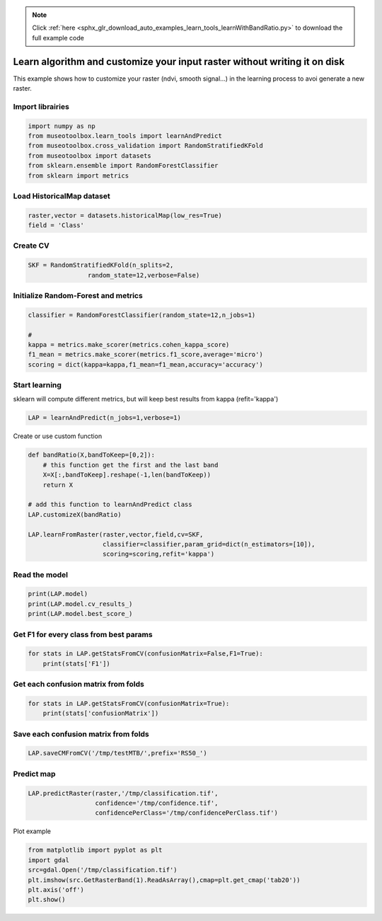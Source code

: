 .. note::
    :class: sphx-glr-download-link-note

    Click :ref:`here <sphx_glr_download_auto_examples_learn_tools_learnWithBandRatio.py>` to download the full example code
.. rst-class:: sphx-glr-example-title

.. _sphx_glr_auto_examples_learn_tools_learnWithBandRatio.py:


Learn algorithm and customize your input raster without writing it on disk
=============================================================================

This example shows how to customize your raster (ndvi, smooth signal...) in the 
learning process to avoi generate a new raster.


Import librairies
-------------------------------------------


.. code-block:: default


    import numpy as np
    from museotoolbox.learn_tools import learnAndPredict
    from museotoolbox.cross_validation import RandomStratifiedKFold
    from museotoolbox import datasets
    from sklearn.ensemble import RandomForestClassifier
    from sklearn import metrics







Load HistoricalMap dataset
-------------------------------------------


.. code-block:: default


    raster,vector = datasets.historicalMap(low_res=True)
    field = 'Class'







Create CV
-------------------------------------------


.. code-block:: default


    SKF = RandomStratifiedKFold(n_splits=2,
                    random_state=12,verbose=False)







Initialize Random-Forest and metrics
--------------------------------------


.. code-block:: default


    classifier = RandomForestClassifier(random_state=12,n_jobs=1)

    # 
    kappa = metrics.make_scorer(metrics.cohen_kappa_score)
    f1_mean = metrics.make_scorer(metrics.f1_score,average='micro')
    scoring = dict(kappa=kappa,f1_mean=f1_mean,accuracy='accuracy')








Start learning
---------------------------
sklearn will compute different metrics, but will keep best results from kappa (refit='kappa')


.. code-block:: default

    LAP = learnAndPredict(n_jobs=1,verbose=1)







Create or use custom function


.. code-block:: default


    def bandRatio(X,bandToKeep=[0,2]):
        # this function get the first and the last band
        X=X[:,bandToKeep].reshape(-1,len(bandToKeep))
        return X

    # add this function to learnAndPredict class
    LAP.customizeX(bandRatio)

    LAP.learnFromRaster(raster,vector,field,cv=SKF,
                        classifier=classifier,param_grid=dict(n_estimators=[10]),
                        scoring=scoring,refit='kappa')





.. rst-class:: sphx-glr-script-out

 Out:

 .. code-block:: none

    Reading raster values...  [........................................]0%

    Reading raster values...  [##......................................]5%

    Reading raster values...  [####....................................]11%

    Reading raster values...  [######..................................]16%

    Reading raster values...  [#########...............................]22%

    Reading raster values...  [###########.............................]28%

    Reading raster values...  [#############...........................]33%

    Reading raster values...  [###############.........................]39%

    Reading raster values...  [##################......................]45%

    Reading raster values...  [####################....................]50%

    Reading raster values...  [######################..................]56%

    Reading raster values...  [########################................]62%

    Reading raster values...  [###########################.............]67%

    Reading raster values...  [#############################...........]73%

    Reading raster values...  [###############################.........]79%

    Reading raster values...  [#################################.......]84%

    Reading raster values...  [####################################....]90%

    Reading raster values...  [######################################..]96%

    Reading raster values...  [########################################]100%
    Fitting 2 folds for each of 1 candidates, totalling 2 fits
    best score : 0.8236149998745168
    best n_estimators : 10


Read the model
-------------------


.. code-block:: default

    print(LAP.model)
    print(LAP.model.cv_results_)
    print(LAP.model.best_score_)





.. rst-class:: sphx-glr-script-out

 Out:

 .. code-block:: none

    GridSearchCV(cv=<museotoolbox.cross_validation.RandomStratifiedKFold object at 0x7fb0b693cef0>,
           error_score='raise',
           estimator=RandomForestClassifier(bootstrap=True, class_weight=None, criterion='gini',
                max_depth=None, max_features='auto', max_leaf_nodes=None,
                min_impurity_decrease=0.0, min_impurity_split=None,
                min_samples_leaf=1, min_samples_split=2,
                min_weight_fraction_leaf=0.0, n_estimators=10, n_jobs=1,
                oob_score=False, random_state=12, verbose=0, warm_start=False),
           fit_params=None, iid=True, n_jobs=1,
           param_grid={'n_estimators': [10]}, pre_dispatch='2*n_jobs',
           refit='kappa', return_train_score='warn',
           scoring={'kappa': make_scorer(cohen_kappa_score), 'f1_mean': make_scorer(f1_score, average=micro), 'accuracy': 'accuracy'},
           verbose=1)
    {'mean_fit_time': array([0.01835954]), 'std_fit_time': array([0.00153911]), 'mean_score_time': array([0.0103091]), 'std_score_time': array([0.00058258]), 'param_n_estimators': masked_array(data=[10],
                 mask=[False],
           fill_value='?',
                dtype=object), 'params': [{'n_estimators': 10}], 'split0_test_kappa': array([0.82580219]), 'split1_test_kappa': array([0.82142781]), 'mean_test_kappa': array([0.823615]), 'std_test_kappa': array([0.00218719]), 'rank_test_kappa': array([1], dtype=int32), 'split0_train_kappa': array([0.96596809]), 'split1_train_kappa': array([0.97362344]), 'mean_train_kappa': array([0.96979576]), 'std_train_kappa': array([0.00382768]), 'split0_test_f1_mean': array([0.90056998]), 'split1_test_f1_mean': array([0.89867004]), 'mean_test_f1_mean': array([0.89962001]), 'std_test_f1_mean': array([0.00094997]), 'rank_test_f1_mean': array([1], dtype=int32), 'split0_train_f1_mean': array([0.98041693]), 'split1_train_f1_mean': array([0.98483891]), 'mean_train_f1_mean': array([0.98262792]), 'std_train_f1_mean': array([0.00221099]), 'split0_test_accuracy': array([0.90056998]), 'split1_test_accuracy': array([0.89867004]), 'mean_test_accuracy': array([0.89962001]), 'std_test_accuracy': array([0.00094997]), 'rank_test_accuracy': array([1], dtype=int32), 'split0_train_accuracy': array([0.98041693]), 'split1_train_accuracy': array([0.98483891]), 'mean_train_accuracy': array([0.98262792]), 'std_train_accuracy': array([0.00221099])}
    0.8236149998745168


Get F1 for every class from best params
-----------------------------------------------


.. code-block:: default


    for stats in LAP.getStatsFromCV(confusionMatrix=False,F1=True):
        print(stats['F1'])
    




.. rst-class:: sphx-glr-script-out

 Out:

 .. code-block:: none

    [0.94179339 0.73126143 0.98954704 0.625      0.        ]
    [0.94363257 0.72202166 0.99472759 0.54700855 0.        ]


Get each confusion matrix from folds
-----------------------------------------------


.. code-block:: default


    for stats in LAP.getStatsFromCV(confusionMatrix=True):
        print(stats['confusionMatrix'])
    




.. rst-class:: sphx-glr-script-out

 Out:

 .. code-block:: none

    [[898  42   0   2   0]
     [ 66 200   0  20   0]
     [  0   0 284   0   0]
     [  0  19   6  40   1]
     [  1   0   0   0   0]]
    [[904  37   0   0   1]
     [ 69 200   0  17   0]
     [  0   0 283   1   0]
     [  1  31   2  32   0]
     [  0   0   0   1   0]]


Save each confusion matrix from folds
-----------------------------------------------


.. code-block:: default


    LAP.saveCMFromCV('/tmp/testMTB/',prefix='RS50_')







Predict map
---------------------------


.. code-block:: default

    
    LAP.predictRaster(raster,'/tmp/classification.tif',
                      confidence='/tmp/confidence.tif',
                      confidencePerClass='/tmp/confidencePerClass.tif')





.. rst-class:: sphx-glr-script-out

 Out:

 .. code-block:: none

    Total number of blocks : 18
    Detected 1 band for function predictArray.
    Detected 5 bands for function predictConfidencePerClass.
    Detected 1 band for function predictConfidenceOfPredictedClass.

    Prediction... [........................................]0%

    Prediction... [##......................................]5%

    Prediction... [####....................................]11%

    Prediction... [######..................................]16%

    Prediction... [########................................]22%

    Prediction... [###########.............................]27%

    Prediction... [#############...........................]33%

    Prediction... [###############.........................]38%

    Prediction... [#################.......................]44%

    Prediction... [####################....................]50%

    Prediction... [######################..................]55%

    Prediction... [########################................]61%

    Prediction... [##########################..............]66%

    Prediction... [############################............]72%

    Prediction... [###############################.........]77%

    Prediction... [#################################.......]83%

    Prediction... [###################################.....]88%

    Prediction... [#####################################...]94%

    Prediction... [########################################]100%
    Saved /tmp/classification.tif using function predictArray
    Saved /tmp/confidencePerClass.tif using function predictConfidencePerClass
    Saved /tmp/confidence.tif using function predictConfidenceOfPredictedClass


Plot example


.. code-block:: default


    from matplotlib import pyplot as plt
    import gdal
    src=gdal.Open('/tmp/classification.tif')
    plt.imshow(src.GetRasterBand(1).ReadAsArray(),cmap=plt.get_cmap('tab20'))
    plt.axis('off')
    plt.show()



.. image:: /auto_examples/learn_tools/images/sphx_glr_learnWithBandRatio_001.png
    :class: sphx-glr-single-img





.. rst-class:: sphx-glr-timing

   **Total running time of the script:** ( 0 minutes  1.082 seconds)


.. _sphx_glr_download_auto_examples_learn_tools_learnWithBandRatio.py:


.. only :: html

 .. container:: sphx-glr-footer
    :class: sphx-glr-footer-example



  .. container:: sphx-glr-download

     :download:`Download Python source code: learnWithBandRatio.py <learnWithBandRatio.py>`



  .. container:: sphx-glr-download

     :download:`Download Jupyter notebook: learnWithBandRatio.ipynb <learnWithBandRatio.ipynb>`


.. only:: html

 .. rst-class:: sphx-glr-signature

    `Gallery generated by Sphinx-Gallery <https://sphinx-gallery.readthedocs.io>`_
